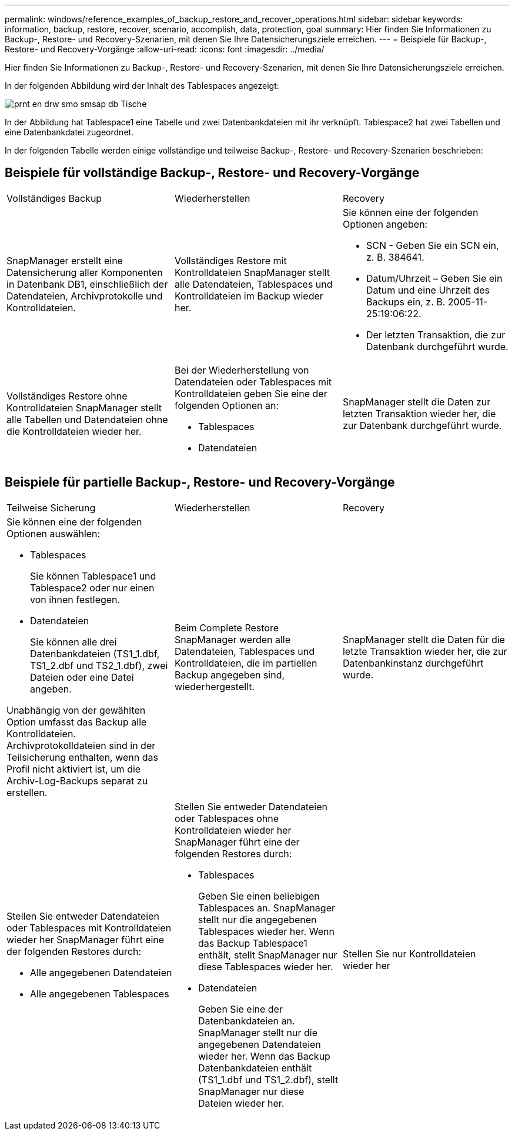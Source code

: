 ---
permalink: windows/reference_examples_of_backup_restore_and_recover_operations.html 
sidebar: sidebar 
keywords: information, backup, restore, recover, scenario, accomplish, data, protection, goal 
summary: Hier finden Sie Informationen zu Backup-, Restore- und Recovery-Szenarien, mit denen Sie Ihre Datensicherungsziele erreichen. 
---
= Beispiele für Backup-, Restore- und Recovery-Vorgänge
:allow-uri-read: 
:icons: font
:imagesdir: ../media/


[role="lead"]
Hier finden Sie Informationen zu Backup-, Restore- und Recovery-Szenarien, mit denen Sie Ihre Datensicherungsziele erreichen.

In der folgenden Abbildung wird der Inhalt des Tablespaces angezeigt:

image::../media/prnt_en_drw_smo_smsap_db_tables.gif[prnt en drw smo smsap db Tische]

In der Abbildung hat Tablespace1 eine Tabelle und zwei Datenbankdateien mit ihr verknüpft. Tablespace2 hat zwei Tabellen und eine Datenbankdatei zugeordnet.

In der folgenden Tabelle werden einige vollständige und teilweise Backup-, Restore- und Recovery-Szenarien beschrieben:



== Beispiele für vollständige Backup-, Restore- und Recovery-Vorgänge

|===


| Vollständiges Backup | Wiederherstellen | Recovery 


 a| 
SnapManager erstellt eine Datensicherung aller Komponenten in Datenbank DB1, einschließlich der Datendateien, Archivprotokolle und Kontrolldateien.
 a| 
Vollständiges Restore mit Kontrolldateien SnapManager stellt alle Datendateien, Tablespaces und Kontrolldateien im Backup wieder her.
 a| 
Sie können eine der folgenden Optionen angeben:

* SCN - Geben Sie ein SCN ein, z. B. 384641.
* Datum/Uhrzeit – Geben Sie ein Datum und eine Uhrzeit des Backups ein, z. B. 2005-11-25:19:06:22.
* Der letzten Transaktion, die zur Datenbank durchgeführt wurde.




 a| 
Vollständiges Restore ohne Kontrolldateien SnapManager stellt alle Tabellen und Datendateien ohne die Kontrolldateien wieder her.
 a| 
Bei der Wiederherstellung von Datendateien oder Tablespaces mit Kontrolldateien geben Sie eine der folgenden Optionen an:

* Tablespaces
* Datendateien

 a| 
SnapManager stellt die Daten zur letzten Transaktion wieder her, die zur Datenbank durchgeführt wurde.

|===


== Beispiele für partielle Backup-, Restore- und Recovery-Vorgänge

|===


| Teilweise Sicherung | Wiederherstellen | Recovery 


 a| 
Sie können eine der folgenden Optionen auswählen:

* Tablespaces
+
Sie können Tablespace1 und Tablespace2 oder nur einen von ihnen festlegen.

* Datendateien
+
Sie können alle drei Datenbankdateien (TS1_1.dbf, TS1_2.dbf und TS2_1.dbf), zwei Dateien oder eine Datei angeben.



Unabhängig von der gewählten Option umfasst das Backup alle Kontrolldateien. Archivprotokolldateien sind in der Teilsicherung enthalten, wenn das Profil nicht aktiviert ist, um die Archiv-Log-Backups separat zu erstellen.
 a| 
Beim Complete Restore SnapManager werden alle Datendateien, Tablespaces und Kontrolldateien, die im partiellen Backup angegeben sind, wiederhergestellt.
 a| 
SnapManager stellt die Daten für die letzte Transaktion wieder her, die zur Datenbankinstanz durchgeführt wurde.



 a| 
Stellen Sie entweder Datendateien oder Tablespaces mit Kontrolldateien wieder her SnapManager führt eine der folgenden Restores durch:

* Alle angegebenen Datendateien
* Alle angegebenen Tablespaces

 a| 
Stellen Sie entweder Datendateien oder Tablespaces ohne Kontrolldateien wieder her SnapManager führt eine der folgenden Restores durch:

* Tablespaces
+
Geben Sie einen beliebigen Tablespaces an. SnapManager stellt nur die angegebenen Tablespaces wieder her. Wenn das Backup Tablespace1 enthält, stellt SnapManager nur diese Tablespaces wieder her.

* Datendateien
+
Geben Sie eine der Datenbankdateien an. SnapManager stellt nur die angegebenen Datendateien wieder her. Wenn das Backup Datenbankdateien enthält (TS1_1.dbf und TS1_2.dbf), stellt SnapManager nur diese Dateien wieder her.


 a| 
Stellen Sie nur Kontrolldateien wieder her

|===